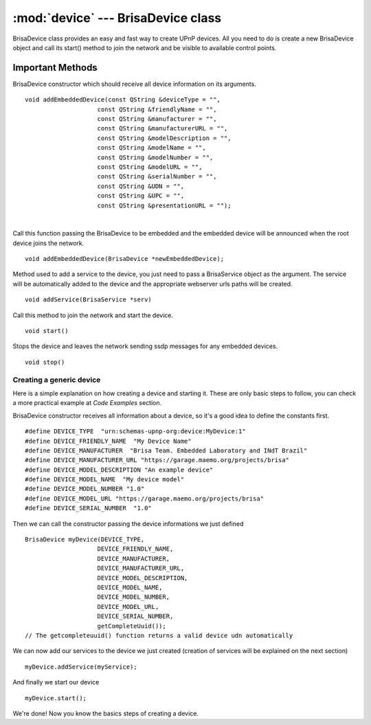 :mod:`device` --- BrisaDevice class
============================================

.. module: device
    :synopsis: Device related functions and example


BrisaDevice class provides an easy and fast way to create UPnP devices. All you need to do is create a new BrisaDevice object and call its start() method to join the network and be visible to available control points.

Important Methods
^^^^^^^^^^
.. index:: addEmbeddedDevice

BrisaDevice constructor which should receive all device information on its arguments.
::
    void addEmbeddedDevice(const QString &deviceType = "",
			const QString &friendlyName = "",
			const QString &manufacturer = "",
			const QString &manufacturerURL = "",
			const QString &modelDescription = "",
			const QString &modelName = "",
			const QString &modelNumber = "",
			const QString &modelURL = "",
			const QString &serialNumber = "",
			const QString &UDN = "",
			const QString &UPC = "",
			const QString &presentationURL = "");

|


Call this function passing the BrisaDevice to be embedded and the embedded device will be announced when the root device joins the network.
::
    void addEmbeddedDevice(BrisaDevice *newEmbeddedDevice);

.. index:: addService, start (BrisaDevice method), stop (BrisaDevice method)
    
Method used to add a service to the device, you just need to pass a BrisaService object as the argument. The service will be automatically added to the device and the appropriate webserver urls paths will be created.
::
	void addService(BrisaService *serv)

Call this method to join the network and start the device.
::
	void start()

Stops the device and leaves the network sending ssdp messages for any embedded devices.
::
    void stop()




Creating a generic device
--------------------------

Here is a simple explanation on how creating a device and starting it. These are only basic steps to follow, you can check a more practical example at *Code Examples* section.

BrisaDevice constructor receives all information about a device, so it's a good idea to define the constants first.
::
	#define DEVICE_TYPE  "urn:schemas-upnp-org:device:MyDevice:1"
	#define DEVICE_FRIENDLY_NAME  "My Device Name"
	#define DEVICE_MANUFACTURER  "Brisa Team. Embedded Laboratory and INdT Brazil"
	#define DEVICE_MANUFACTURER_URL "https://garage.maemo.org/projects/brisa"
	#define DEVICE_MODEL_DESCRIPTION "An example device"
	#define DEVICE_MODEL_NAME  "My device model"
	#define DEVICE_MODEL_NUMBER "1.0"
	#define DEVICE_MODEL_URL "https://garage.maemo.org/projects/brisa"
	#define DEVICE_SERIAL_NUMBER  "1.0"

Then we can call the constructor passing the device informations we just defined
::
	BrisaDevice myDevice(DEVICE_TYPE,
                            DEVICE_FRIENDLY_NAME,
                            DEVICE_MANUFACTURER,
                            DEVICE_MANUFACTURER_URL,
                            DEVICE_MODEL_DESCRIPTION,
                            DEVICE_MODEL_NAME,
                            DEVICE_MODEL_NUMBER,
                            DEVICE_MODEL_URL,
                            DEVICE_SERIAL_NUMBER,
                            getCompleteUuid());
	// The getcompleteuuid() function returns a valid device udn automatically

We can now add our services to the device we just created (creation of services will be explained on the next section)
::
	myDevice.addService(myService);

And finally we start our device
::
	myDevice.start();

We're done! Now you know the basics steps of creating a device.
